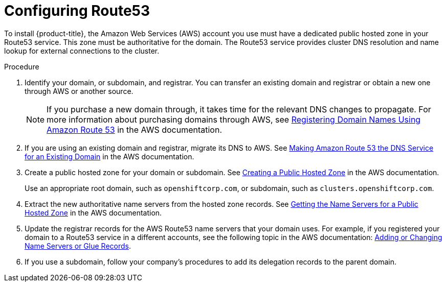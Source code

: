 // Module included in the following assemblies:
//
// * installing/installing_aws/installing-aws-account.adoc

[id="installing-aws-route53_{context}"]
= Configuring Route53

To install {product-title}, the Amazon Web Services (AWS) account you use must
have a dedicated public hosted zone in your Route53 service. This zone must be
authoritative for the domain.  The Route53 service provides
cluster DNS resolution and name lookup for external connections to the cluster.

.Procedure

. Identify your domain, or subdomain, and registrar. You can transfer an existing domain and
registrar or obtain a new one through AWS or another source.
+
[NOTE]
====
If you purchase a new domain through, it takes time for the relevant DNS
changes to propagate. For more information about purchasing domains
through AWS, see
link:https://docs.aws.amazon.com/Route53/latest/DeveloperGuide/registrar.html[Registering Domain Names Using Amazon Route 53]
in the AWS documentation.
====

. If you are using an existing domain and registrar, migrate its DNS to AWS. See
link:https://docs.aws.amazon.com/Route53/latest/DeveloperGuide/MigratingDNS.html[Making Amazon Route 53 the DNS Service for an Existing Domain]
in the AWS documentation.

. Create a public hosted zone for your domain or subdomain. See
link:https://docs.aws.amazon.com/Route53/latest/DeveloperGuide/CreatingHostedZone.html[Creating a Public Hosted Zone]
in the AWS documentation.
+
Use an appropriate root domain, such as `openshiftcorp.com`, or subdomain,
such as `clusters.openshiftcorp.com`.

. Extract the new authoritative name servers from the hosted zone records. See
link:https://docs.aws.amazon.com/Route53/latest/DeveloperGuide/GetInfoAboutHostedZone.html[Getting the Name Servers for a Public Hosted Zone]
in the AWS documentation.

. Update the registrar records for the AWS Route53 name servers that your domain
uses. For example, if you registered your domain to a Route53 service in a
different accounts, see the following topic in the AWS documentation:
link:https://docs.aws.amazon.com/Route53/latest/DeveloperGuide/domain-name-servers-glue-records.html#domain-name-servers-glue-records-procedure[Adding or Changing Name Servers or Glue Records].

. If you use a subdomain, follow your company's procedures to add its delegation
records to the parent domain.
